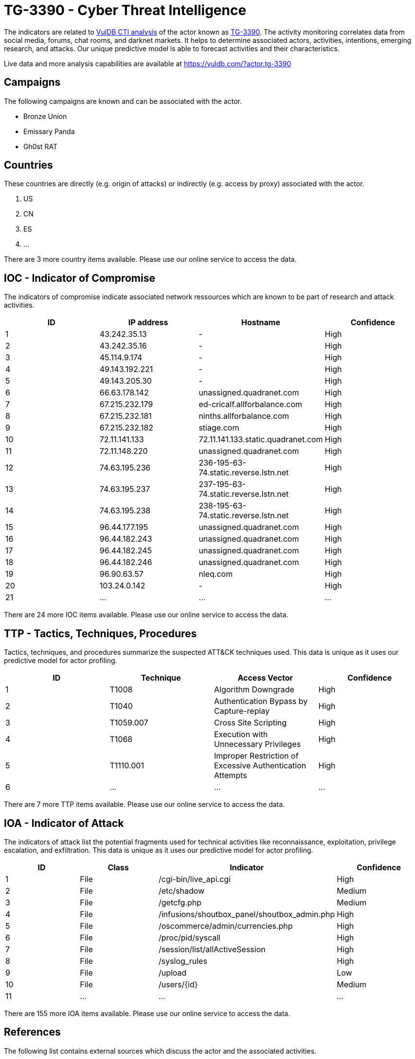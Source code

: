 = TG-3390 - Cyber Threat Intelligence

The indicators are related to https://vuldb.com/?doc.cti[VulDB CTI analysis] of the actor known as https://vuldb.com/?actor.tg-3390[TG-3390]. The activity monitoring correlates data from social media, forums, chat rooms, and darknet markets. It helps to determine associated actors, activities, intentions, emerging research, and attacks. Our unique predictive model is able to forecast activities and their characteristics.

Live data and more analysis capabilities are available at https://vuldb.com/?actor.tg-3390

== Campaigns

The following campaigns are known and can be associated with the actor.

- Bronze Union
- Emissary Panda
- Gh0st RAT

== Countries

These countries are directly (e.g. origin of attacks) or indirectly (e.g. access by proxy) associated with the actor.

. US
. CN
. ES
. ...

There are 3 more country items available. Please use our online service to access the data.

== IOC - Indicator of Compromise

The indicators of compromise indicate associated network ressources which are known to be part of research and attack activities.

[options="header"]
|========================================
|ID|IP address|Hostname|Confidence
|1|43.242.35.13|-|High
|2|43.242.35.16|-|High
|3|45.114.9.174|-|High
|4|49.143.192.221|-|High
|5|49.143.205.30|-|High
|6|66.63.178.142|unassigned.quadranet.com|High
|7|67.215.232.179|ed-cricalf.allforbalance.com|High
|8|67.215.232.181|ninths.allforbalance.com|High
|9|67.215.232.182|stiage.com|High
|10|72.11.141.133|72.11.141.133.static.quadranet.com|High
|11|72.11.148.220|unassigned.quadranet.com|High
|12|74.63.195.236|236-195-63-74.static.reverse.lstn.net|High
|13|74.63.195.237|237-195-63-74.static.reverse.lstn.net|High
|14|74.63.195.238|238-195-63-74.static.reverse.lstn.net|High
|15|96.44.177.195|unassigned.quadranet.com|High
|16|96.44.182.243|unassigned.quadranet.com|High
|17|96.44.182.245|unassigned.quadranet.com|High
|18|96.44.182.246|unassigned.quadranet.com|High
|19|96.90.63.57|nleq.com|High
|20|103.24.0.142|-|High
|21|...|...|...
|========================================

There are 24 more IOC items available. Please use our online service to access the data.

== TTP - Tactics, Techniques, Procedures

Tactics, techniques, and procedures summarize the suspected ATT&CK techniques used. This data is unique as it uses our predictive model for actor profiling.

[options="header"]
|========================================
|ID|Technique|Access Vector|Confidence
|1|T1008|Algorithm Downgrade|High
|2|T1040|Authentication Bypass by Capture-replay|High
|3|T1059.007|Cross Site Scripting|High
|4|T1068|Execution with Unnecessary Privileges|High
|5|T1110.001|Improper Restriction of Excessive Authentication Attempts|High
|6|...|...|...
|========================================

There are 7 more TTP items available. Please use our online service to access the data.

== IOA - Indicator of Attack

The indicators of attack list the potential fragments used for technical activities like reconnaissance, exploitation, privilege escalation, and exfiltration. This data is unique as it uses our predictive model for actor profiling.

[options="header"]
|========================================
|ID|Class|Indicator|Confidence
|1|File|/cgi-bin/live_api.cgi|High
|2|File|/etc/shadow|Medium
|3|File|/getcfg.php|Medium
|4|File|/infusions/shoutbox_panel/shoutbox_admin.php|High
|5|File|/oscommerce/admin/currencies.php|High
|6|File|/proc/pid/syscall|High
|7|File|/session/list/allActiveSession|High
|8|File|/syslog_rules|High
|9|File|/upload|Low
|10|File|/users/{id}|Medium
|11|...|...|...
|========================================

There are 155 more IOA items available. Please use our online service to access the data.

== References

The following list contains external sources which discuss the actor and the associated activities.

* https://unit42.paloaltonetworks.com/emissary-panda-attacks-middle-east-government-sharepoint-servers/
* https://www.nccgroup.com/uk/about-us/newsroom-and-events/blogs/2018/may/emissary-panda-a-potential-new-malicious-tool/
* https://www.secureworks.com/research/a-peek-into-bronze-unions-toolbox
* https://www.secureworks.com/research/bronze-union
* https://www.secureworks.com/research/threat-group-3390-targets-organizations-for-cyberespionage

== License

(c) https://vuldb.com/?doc.changelog[1997-2021] by https://vuldb.com/?doc.about[vuldb.com]. All data on this page is shared under the license https://creativecommons.org/licenses/by-nc-sa/4.0/[CC BY-NC-SA 4.0]. Questions? Check the https://vuldb.com/?doc.faq[FAQ], read the https://vuldb.com/?doc[documentation] or https://vuldb.com/?contact[contact us]!

